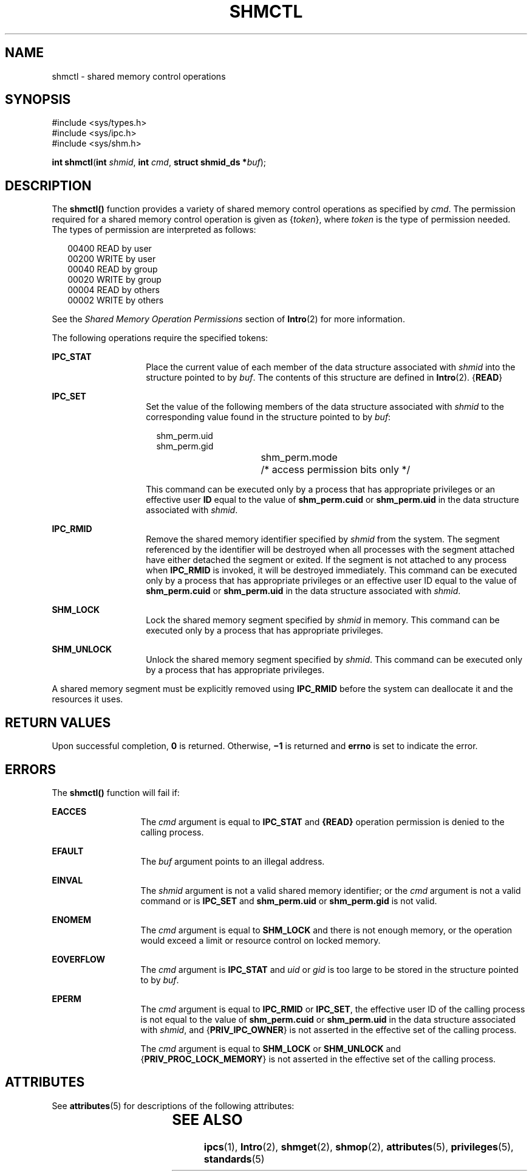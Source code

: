 '\" te
.\" Copyright (c) 2007, Sun Microsystems, Inc.  All Rights Reserved
.\" Copyright 1989 AT&T
.\" The contents of this file are subject to the terms of the Common Development and Distribution License (the "License").  You may not use this file except in compliance with the License.
.\" You can obtain a copy of the license at usr/src/OPENSOLARIS.LICENSE or http://www.opensolaris.org/os/licensing.  See the License for the specific language governing permissions and limitations under the License.
.\" When distributing Covered Code, include this CDDL HEADER in each file and include the License file at usr/src/OPENSOLARIS.LICENSE.  If applicable, add the following below this CDDL HEADER, with the fields enclosed by brackets "[]" replaced with your own identifying information: Portions Copyright [yyyy] [name of copyright owner]
.TH SHMCTL 2 "Apr 10, 2007"
.SH NAME
shmctl \- shared memory control operations
.SH SYNOPSIS
.LP
.nf
#include <sys/types.h>
#include <sys/ipc.h>
#include <sys/shm.h>

\fBint\fR \fBshmctl\fR(\fBint\fR \fIshmid\fR, \fBint\fR \fIcmd\fR, \fBstruct shmid_ds *\fR\fIbuf\fR);
.fi

.SH DESCRIPTION
.sp
.LP
The \fBshmctl()\fR function provides a variety of shared memory control
operations as specified by \fIcmd\fR. The permission required for a shared
memory control operation is given as {\fItoken\fR}, where \fItoken\fR is the
type of permission needed. The types of permission are interpreted as follows:
.sp
.in +2
.nf
00400    READ by user
00200    WRITE by user
00040    READ by group
00020    WRITE by group
00004    READ by others
00002    WRITE by others
.fi
.in -2

.sp
.LP
See the \fIShared Memory Operation Permissions\fR section of \fBIntro\fR(2) for
more information.
.sp
.LP
The following operations require the specified tokens:
.sp
.ne 2
.na
\fB\fBIPC_STAT\fR\fR
.ad
.RS 14n
Place the current value of each member of the data structure associated with
\fIshmid\fR into the structure pointed to by \fIbuf\fR. The contents of this
structure are defined in \fBIntro\fR(2). {\fBREAD\fR}
.RE

.sp
.ne 2
.na
\fB\fBIPC_SET\fR\fR
.ad
.RS 14n
Set the value of the following members of the data structure associated with
\fIshmid\fR to the corresponding value found in the structure pointed to by
\fIbuf\fR:
.sp
.in +2
.nf
shm_perm.uid
shm_perm.gid
shm_perm.mode	/* access permission bits only */
.fi
.in -2

This command can be executed only by a process that has appropriate privileges
or an effective user \fBID\fR equal to the value of \fBshm_perm.cuid\fR or
\fBshm_perm.uid\fR in the data structure associated with \fIshmid\fR.
.RE

.sp
.ne 2
.na
\fB\fBIPC_RMID\fR\fR
.ad
.RS 14n
Remove the shared memory identifier specified by \fIshmid\fR from the system.
The segment referenced by the identifier will be destroyed when all processes
with the segment attached have either detached the segment or exited. If the
segment is not attached to any process when \fBIPC_RMID\fR is invoked, it will
be destroyed immediately. This command can be executed only by a process that
has appropriate privileges or an effective user ID equal to the value of
\fBshm_perm.cuid\fR or \fBshm_perm.uid\fR in the data structure associated with
\fIshmid\fR.
.RE

.sp
.ne 2
.na
\fB\fBSHM_LOCK\fR\fR
.ad
.RS 14n
Lock the shared memory segment specified by \fIshmid\fR in memory. This command
can be executed only by a process that has appropriate privileges.
.RE

.sp
.ne 2
.na
\fB\fBSHM_UNLOCK\fR\fR
.ad
.RS 14n
Unlock the shared memory segment specified by \fIshmid\fR. This command can be
executed only by a process that has appropriate privileges.
.RE

.sp
.LP
A shared memory segment must be explicitly removed using \fBIPC_RMID\fR before
the system can deallocate it and the resources it uses.
.SH RETURN VALUES
.sp
.LP
Upon successful completion, \fB0\fR is returned. Otherwise, \fB\(mi1\fR is
returned and \fBerrno\fR is set to indicate the error.
.SH ERRORS
.sp
.LP
The \fBshmctl()\fR function will fail if:
.sp
.ne 2
.na
\fB\fBEACCES\fR\fR
.ad
.RS 13n
The \fIcmd\fR argument is equal to \fBIPC_STAT\fR and \fB{READ}\fR operation
permission is denied to the calling process.
.RE

.sp
.ne 2
.na
\fB\fBEFAULT\fR\fR
.ad
.RS 13n
The \fIbuf\fR argument points to an illegal address.
.RE

.sp
.ne 2
.na
\fB\fBEINVAL\fR\fR
.ad
.RS 13n
The \fIshmid\fR argument is not a valid shared memory identifier; or the
\fIcmd\fR argument is not a valid command or is \fBIPC_SET\fR and
\fBshm_perm.uid\fR or \fBshm_perm.gid\fR is not valid.
.RE

.sp
.ne 2
.na
\fB\fBENOMEM\fR\fR
.ad
.RS 13n
The \fIcmd\fR argument is equal to \fBSHM_LOCK\fR and there is not enough
memory, or the operation would exceed a limit or resource control on locked
memory.
.RE

.sp
.ne 2
.na
\fB\fBEOVERFLOW\fR\fR
.ad
.RS 13n
The \fIcmd\fR argument is \fBIPC_STAT\fR and \fIuid\fR or \fIgid\fR is too
large to be stored in the structure pointed to by \fIbuf\fR.
.RE

.sp
.ne 2
.na
\fB\fBEPERM\fR\fR
.ad
.RS 13n
The \fIcmd\fR argument is equal to \fBIPC_RMID\fR or \fBIPC_SET\fR, the
effective user ID of the calling process is not equal to the value of
\fBshm_perm.cuid\fR or \fBshm_perm.uid\fR in the data structure associated with
\fIshmid\fR, and {\fBPRIV_IPC_OWNER\fR} is not asserted in the effective set of
the calling process.
.sp
The \fIcmd\fR argument is equal to \fBSHM_LOCK\fR or \fBSHM_UNLOCK\fR and
{\fBPRIV_PROC_LOCK_MEMORY\fR} is not asserted in the effective set of the
calling process.
.RE

.SH ATTRIBUTES
.sp
.LP
See \fBattributes\fR(5) for descriptions of the following attributes:
.sp

.sp
.TS
box;
c | c
l | l .
ATTRIBUTE TYPE	ATTRIBUTE VALUE
_
Interface Stability	Standard
.TE

.SH SEE ALSO
.sp
.LP
\fBipcs\fR(1), \fBIntro\fR(2), \fBshmget\fR(2), \fBshmop\fR(2),
\fBattributes\fR(5), \fBprivileges\fR(5), \fBstandards\fR(5)
